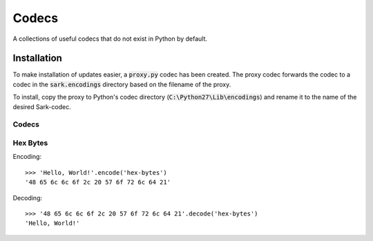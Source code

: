 ======
Codecs
======

A collections of useful codecs that do not exist in Python by default.


Installation
============

To make installation of updates easier, a :code:`proxy.py` codec has been created.
The proxy codec forwards the codec to a codec in the :code:`sark.encodings` directory
based on the filename of the proxy.

To install, copy the proxy to Python's codec directory (:code:`C:\Python27\Lib\encodings`)
and rename it to the name of the desired Sark-codec.


Codecs
------

Hex Bytes
---------

Encoding::

    >>> 'Hello, World!'.encode('hex-bytes')
    '48 65 6c 6c 6f 2c 20 57 6f 72 6c 64 21'

Decoding::

    >>> '48 65 6c 6c 6f 2c 20 57 6f 72 6c 64 21'.decode('hex-bytes')
    'Hello, World!'

